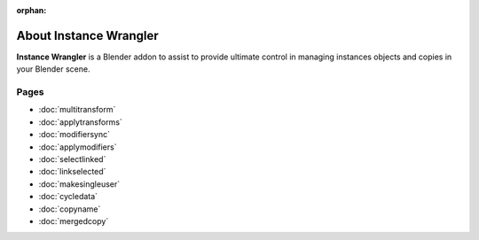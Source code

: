 :orphan:

===============================
About Instance Wrangler
===============================

**Instance Wrangler** is a Blender addon to assist to provide ultimate control in managing instances objects and copies in your Blender scene.

Pages
"""""

* :doc:`multitransform`
* :doc:`applytransforms`
* :doc:`modifiersync`
* :doc:`applymodifiers`
* :doc:`selectlinked`
* :doc:`linkselected`
* :doc:`makesingleuser`
* :doc:`cycledata`
* :doc:`copyname`
* :doc:`mergedcopy`
